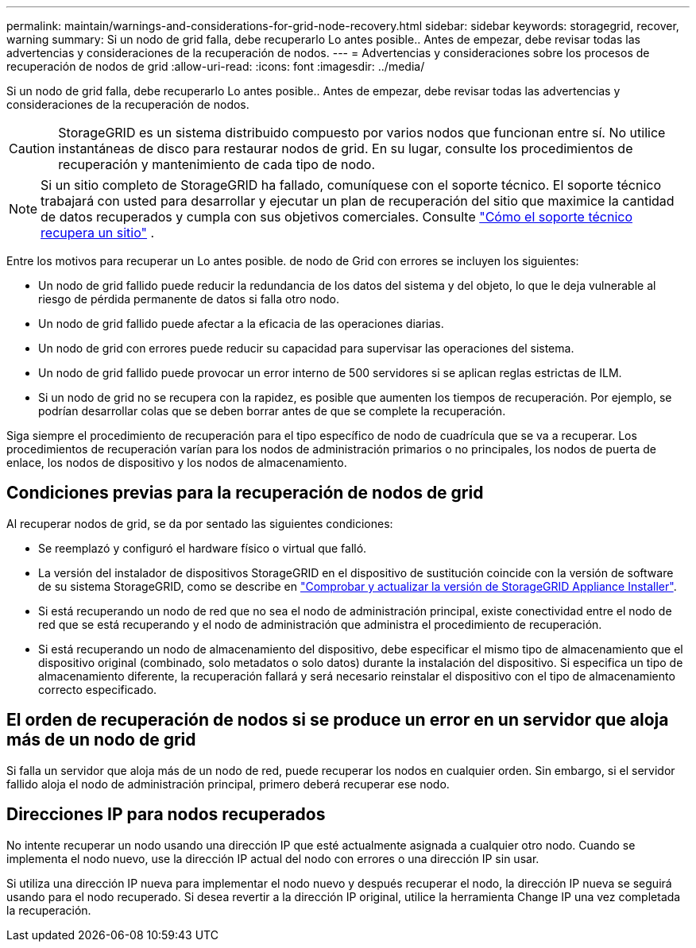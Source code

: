 ---
permalink: maintain/warnings-and-considerations-for-grid-node-recovery.html 
sidebar: sidebar 
keywords: storagegrid, recover, warning 
summary: Si un nodo de grid falla, debe recuperarlo Lo antes posible.. Antes de empezar, debe revisar todas las advertencias y consideraciones de la recuperación de nodos. 
---
= Advertencias y consideraciones sobre los procesos de recuperación de nodos de grid
:allow-uri-read: 
:icons: font
:imagesdir: ../media/


[role="lead"]
Si un nodo de grid falla, debe recuperarlo Lo antes posible.. Antes de empezar, debe revisar todas las advertencias y consideraciones de la recuperación de nodos.


CAUTION: StorageGRID es un sistema distribuido compuesto por varios nodos que funcionan entre sí. No utilice instantáneas de disco para restaurar nodos de grid. En su lugar, consulte los procedimientos de recuperación y mantenimiento de cada tipo de nodo.


NOTE: Si un sitio completo de StorageGRID ha fallado, comuníquese con el soporte técnico.  El soporte técnico trabajará con usted para desarrollar y ejecutar un plan de recuperación del sitio que maximice la cantidad de datos recuperados y cumpla con sus objetivos comerciales. Consulte link:how-site-recovery-is-performed-by-technical-support.html["Cómo el soporte técnico recupera un sitio"] .

Entre los motivos para recuperar un Lo antes posible. de nodo de Grid con errores se incluyen los siguientes:

* Un nodo de grid fallido puede reducir la redundancia de los datos del sistema y del objeto, lo que le deja vulnerable al riesgo de pérdida permanente de datos si falla otro nodo.
* Un nodo de grid fallido puede afectar a la eficacia de las operaciones diarias.
* Un nodo de grid con errores puede reducir su capacidad para supervisar las operaciones del sistema.
* Un nodo de grid fallido puede provocar un error interno de 500 servidores si se aplican reglas estrictas de ILM.
* Si un nodo de grid no se recupera con la rapidez, es posible que aumenten los tiempos de recuperación. Por ejemplo, se podrían desarrollar colas que se deben borrar antes de que se complete la recuperación.


Siga siempre el procedimiento de recuperación para el tipo específico de nodo de cuadrícula que se va a recuperar. Los procedimientos de recuperación varían para los nodos de administración primarios o no principales, los nodos de puerta de enlace, los nodos de dispositivo y los nodos de almacenamiento.



== Condiciones previas para la recuperación de nodos de grid

Al recuperar nodos de grid, se da por sentado las siguientes condiciones:

* Se reemplazó y configuró el hardware físico o virtual que falló.
* La versión del instalador de dispositivos StorageGRID en el dispositivo de sustitución coincide con la versión de software de su sistema StorageGRID, como se describe en https://docs.netapp.com/us-en/storagegrid-appliances/installconfig/verifying-and-upgrading-storagegrid-appliance-installer-version.html["Comprobar y actualizar la versión de StorageGRID Appliance Installer"^].
* Si está recuperando un nodo de red que no sea el nodo de administración principal, existe conectividad entre el nodo de red que se está recuperando y el nodo de administración que administra el procedimiento de recuperación.
* Si está recuperando un nodo de almacenamiento del dispositivo, debe especificar el mismo tipo de almacenamiento que el dispositivo original (combinado, solo metadatos o solo datos) durante la instalación del dispositivo.  Si especifica un tipo de almacenamiento diferente, la recuperación fallará y será necesario reinstalar el dispositivo con el tipo de almacenamiento correcto especificado.




== El orden de recuperación de nodos si se produce un error en un servidor que aloja más de un nodo de grid

Si falla un servidor que aloja más de un nodo de red, puede recuperar los nodos en cualquier orden.  Sin embargo, si el servidor fallido aloja el nodo de administración principal, primero deberá recuperar ese nodo.



== Direcciones IP para nodos recuperados

No intente recuperar un nodo usando una dirección IP que esté actualmente asignada a cualquier otro nodo. Cuando se implementa el nodo nuevo, use la dirección IP actual del nodo con errores o una dirección IP sin usar.

Si utiliza una dirección IP nueva para implementar el nodo nuevo y después recuperar el nodo, la dirección IP nueva se seguirá usando para el nodo recuperado. Si desea revertir a la dirección IP original, utilice la herramienta Change IP una vez completada la recuperación.

